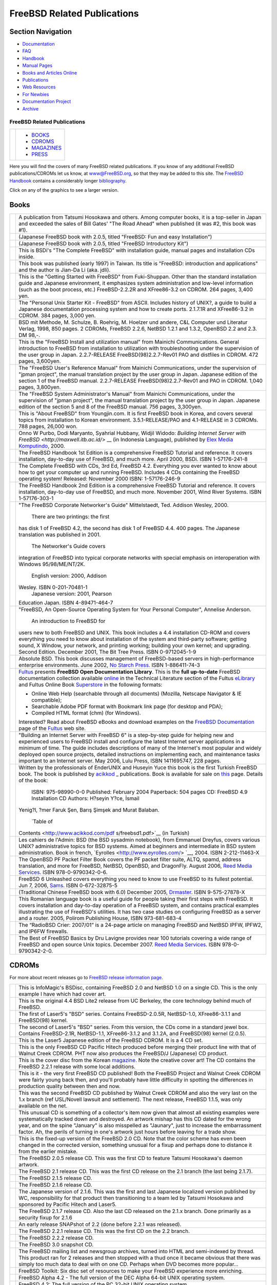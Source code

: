 ============================
FreeBSD Related Publications
============================

.. raw:: html

   <div id="containerwrap">

.. raw:: html

   <div id="container">

.. raw:: html

   <div id="content">

.. raw:: html

   <div id="sidewrap">

.. raw:: html

   <div id="sidenav">

Section Navigation
------------------

-  `Documentation <./docs.html>`__
-  `FAQ <./doc/en_US.ISO8859-1/books/faq/>`__
-  `Handbook <./doc/en_US.ISO8859-1/books/handbook/>`__
-  `Manual Pages <//www.FreeBSD.org/cgi/man.cgi>`__
-  `Books and Articles Online <./docs/books.html>`__
-  `Publications <./publish.html>`__
-  `Web Resources <./docs/webresources.html>`__
-  `For Newbies <./projects/newbies.html>`__
-  `Documentation Project <./docproj/>`__
-  `Archive <https://docs.freebsd.org/doc/>`__

.. raw:: html

   </div>

.. raw:: html

   </div>

.. raw:: html

   <div id="contentwrap">

FreeBSD Related Publications
============================

+--------------------------------------+--------------------------------------+
| |FreeBSD Daemon|                     | -  `BOOKS <#books>`__                |
|                                      | -  `CDROMS <#cdroms>`__              |
|                                      | -  `MAGAZINES <#magazines>`__        |
|                                      | -  `PRESS <news/press.html>`__       |
+--------------------------------------+--------------------------------------+

Here you will find the covers of many FreeBSD related publications. If
you know of any additional FreeBSD publications/CDROMs let us know, at
www@FreeBSD.org, so that they may be added to this site.
The `FreeBSD Handbook <doc/en_US.ISO8859-1/books/handbook/index.html>`__
contains a considerably longer
`bibliography <doc/en_US.ISO8859-1/books/handbook/bibliography.html>`__.

Click on any of the graphics to see a larger version.

Books
-----

+--------------------------------------+--------------------------------------+
| |book cover|                         | A publication from Tatsumi Hosokawa  |
|                                      | and others. Among computer books, it |
|                                      | is a top-seller in Japan and         |
|                                      | exceeded the sales of Bill Gates'    |
|                                      | "The Road Ahead" when published (it  |
|                                      | was #2, this book was #1).           |
+--------------------------------------+--------------------------------------+
| |book cover|                         | (Japanese FreeBSD book with 2.0.5,   |
|                                      | titled "FreeBSD: Fun and easy        |
|                                      | Installation")                       |
+--------------------------------------+--------------------------------------+
| |book cover|                         | (Japanese FreeBSD book with 2.0.5,   |
|                                      | titled "FreeBSD Introductory Kit")   |
+--------------------------------------+--------------------------------------+
| |book cover|                         | This is BSDi's "The Complete         |
|                                      | FreeBSD" with installation guide,    |
|                                      | manual pages and installation CDs    |
|                                      | inside.                              |
+--------------------------------------+--------------------------------------+
| |book cover|                         | This book was published (early 1997) |
|                                      | in Taiwan. Its title is "FreeBSD:    |
|                                      | introduction and applications" and   |
|                                      | the author is Jian-Da Li (aka.       |
|                                      | jdli).                               |
+--------------------------------------+--------------------------------------+
| |book cover|                         | This is the "Getting Started with    |
|                                      | FreeBSD" from Fuki-Shuppan. Other    |
|                                      | than the standard installation guide |
|                                      | and Japanese environment, it         |
|                                      | emphasizes system administration and |
|                                      | low-level information (such as the   |
|                                      | boot process, etc.) FreeBSD-2.2.2R   |
|                                      | and XFree86-3.2 on CDROM. 264 pages, |
|                                      | 3,400 yen.                           |
+--------------------------------------+--------------------------------------+
| |book cover|                         | The "Personal Unix Starter Kit -     |
|                                      | FreeBSD" from ASCII. Includes        |
|                                      | history of UNIX?, a guide to build a |
|                                      | Japanese documentation processing    |
|                                      | system and how to create ports.      |
|                                      | 2.1.7.1R and XFree86-3.2 in CDROM.   |
|                                      | 384 pages, 3,000 yen.                |
+--------------------------------------+--------------------------------------+
| |book cover|                         | BSD mit Methode, M. Schulze, B.      |
|                                      | Roehrig, M. Hoelzer und andere, C&L  |
|                                      | Computer und Literatur Verlag, 1998, |
|                                      | 850 pages. 2 CDROMs, FreeBSD 2.2.6,  |
|                                      | NetBSD 1.2.1 and 1.3.2, OpenBSD 2.2  |
|                                      | and 2.3. DM 98,-.                    |
+--------------------------------------+--------------------------------------+
| |book cover|                         | This is the "FreeBSD Install and     |
|                                      | utilization manual" from Mainichi    |
|                                      | Communications. General introduction |
|                                      | to FreeBSD from installation to      |
|                                      | utilization with troubleshooting     |
|                                      | under the supervision of the user    |
|                                      | group in Japan. 2.2.7-RELEASE        |
|                                      | FreeBSD(98)2.2.7-Rev01 PAO and       |
|                                      | distfiles in CDROM. 472 pages,       |
|                                      | 3,600yen.                            |
+--------------------------------------+--------------------------------------+
| |book cover|                         | The "FreeBSD User's Reference        |
|                                      | Manual" from Mainichi                |
|                                      | Communications, under the            |
|                                      | supervision of "jpman project", the  |
|                                      | manual translation project by the    |
|                                      | user group in Japan. Japanese        |
|                                      | edition of the section 1 of the      |
|                                      | FreeBSD manual. 2.2.7-RELEASE        |
|                                      | FreeBSD(98)2.2.7-Rev01 and PAO in    |
|                                      | CDROM. 1,040 pages, 3,800yen.        |
+--------------------------------------+--------------------------------------+
| |book cover|                         | The "FreeBSD System Administrator's  |
|                                      | Manual" from Mainichi                |
|                                      | Communications, under the            |
|                                      | supervision of "jpman project", the  |
|                                      | manual translation project by the    |
|                                      | user group in Japan. Japanese        |
|                                      | edition of the section 5 and 8 of    |
|                                      | the FreeBSD manual. 756 pages,       |
|                                      | 3,300yen.                            |
+--------------------------------------+--------------------------------------+
| |book cover|                         | This is "About FreeBSD" from         |
|                                      | Youngjin.com. It is first FreeBSD    |
|                                      | book in Korea, and covers several    |
|                                      | topics from installation to Korean   |
|                                      | environment. 3.5.1-RELEASE/PAO and   |
|                                      | 4.1-RELEASE in 3 CDROMs. 788 pages,  |
|                                      | 26,000 won.                          |
+--------------------------------------+--------------------------------------+
| |book cover|                         | Onno W Purbo, Dodi Maryanto,         |
|                                      | Syahrial Hubbany, Widjil Widodo:     |
|                                      | `Building Internet Server with       |
|                                      | FreeBSD <http://maxwell.itb.ac.id/>` |
|                                      | __                                   |
|                                      | (in Indonesia Language), published   |
|                                      | by `Elex Media                       |
|                                      | Komputindo <http://www.elexmedia.co. |
|                                      | id/>`__,                             |
|                                      | 2000.                                |
+--------------------------------------+--------------------------------------+
| |book cover|                         | The FreeBSD Handbook 1st Edition is  |
|                                      | a comprehensive FreeBSD Tutorial and |
|                                      | reference. It covers installation,   |
|                                      | day-to-day use of FreeBSD, and much  |
|                                      | more. April 2000, BSDi. ISBN         |
|                                      | 1-57176-241-8                        |
+--------------------------------------+--------------------------------------+
| |book cover|                         | The Complete FreeBSD with CDs, 3rd   |
|                                      | Ed, FreeBSD 4.2. Everything you ever |
|                                      | wanted to know about how to get your |
|                                      | computer up and running FreeBSD.     |
|                                      | Includes 4 CDs containing the        |
|                                      | FreeBSD operating system! Released:  |
|                                      | November 2000 ISBN: 1-57176-246-9    |
+--------------------------------------+--------------------------------------+
| |book cover|                         | The FreeBSD Handbook 2nd Edition is  |
|                                      | a comprehensive FreeBSD Tutorial and |
|                                      | reference. It covers installation,   |
|                                      | day-to-day use of FreeBSD, and much  |
|                                      | more. November 2001, Wind River      |
|                                      | Systems. ISBN 1-57176-303-1          |
+--------------------------------------+--------------------------------------+
| |book cover|                         | "The FreeBSD Corporate Networker's   |
|                                      | Guide" Mittelstaedt, Ted. Addison    |
|                                      | Wesley, 2000.                        |
|                                      |  There are two printings: the first  |
|                                      | has disk 1 of FreeBSD 4.2, the       |
|                                      | second has disk 1 of FreeBSD 4.4.    |
|                                      | 400 pages. The Japanese translation  |
|                                      | was published in 2001.               |
|                                      |  The Networker's Guide covers        |
|                                      | integration of FreeBSD into typical  |
|                                      | corporate networks with special      |
|                                      | emphasis on interoperation with      |
|                                      | Windows 95/98/ME/NT/2K.              |
|                                      |  English version: 2000, Addison      |
|                                      | Wesley. ISBN 0-201-70481-1           |
|                                      |  Japanese version: 2001, Pearson     |
|                                      | Education Japan. ISBN 4-89471-464-7  |
+--------------------------------------+--------------------------------------+
| |book cover|                         | "FreeBSD, An Open-Source Operating   |
|                                      | System for Your Personal Computer",  |
|                                      | Annelise Anderson.                   |
|                                      |  An introduction to FreeBSD for      |
|                                      | users new to both FreeBSD and UNIX.  |
|                                      | This book includes a 4.4             |
|                                      | installation CD-ROM and covers       |
|                                      | everything you need to know about    |
|                                      | installation of the system and       |
|                                      | third-party software; getting sound, |
|                                      | X Window, your network, and printing |
|                                      | working; building your own kernel;   |
|                                      | and upgrading. Second Edition.       |
|                                      | December 2001, The Bit Tree Press.   |
|                                      | ISBN 0-9712045-1-9                   |
+--------------------------------------+--------------------------------------+
| |Absolute BSD book cover|            | Absolute BSD. This book discusses    |
|                                      | management of FreeBSD-based servers  |
|                                      | in high-performance enterprise       |
|                                      | environments. June 2002, `No Starch  |
|                                      | Press. <http://www.nostarch.com/>`__ |
|                                      | ISBN 1-886411-74-3                   |
+--------------------------------------+--------------------------------------+
| |FreeBSD Open Documentation Library| | `Fultus <http://www.fultus.com/>`__  |
|                                      | presents **FreeBSD Open              |
|                                      | Documentation Library**. This is the |
|                                      | **full up-to-date** FreeBSD          |
|                                      | documentation collection available   |
|                                      | `online <http://elibrary.fultus.com/ |
|                                      | mergedProjects/FreeBSD%20Documentati |
|                                      | on/index.htm>`__                     |
|                                      | in the Technical Literature section  |
|                                      | of the Fultus                        |
|                                      | `eLibrary <http://elibrary.fultus.co |
|                                      | m/>`__                               |
|                                      | and Fultus Online Book               |
|                                      | `Superstore <http://store.fultus.com |
|                                      | /advanced_search_result.php?keywords |
|                                      | =FreeBSD>`__                         |
|                                      | in the following formats:            |
|                                      |                                      |
|                                      | -  Online Web Help (searchable       |
|                                      |    through all documents) (Mozilla,  |
|                                      |    Netscape Navigator & IE           |
|                                      |    compatible);                      |
|                                      | -  Searchable Adobe PDF format with  |
|                                      |    Bookmark link page (for desktop   |
|                                      |    and PDA);                         |
|                                      | -  Compiled HTML format (chm) (for   |
|                                      |    Windows).                         |
|                                      |                                      |
|                                      | Interested?                          |
|                                      | Read about FreeBSD eBooks and        |
|                                      | download examples on the `FreeBSD    |
|                                      | Documentation <http://www.fultus.com |
|                                      | /free/documentation.phtml>`__        |
|                                      | page of the                          |
|                                      | `Fultus <http://www.fultus.com/>`__  |
|                                      | web site.                            |
+--------------------------------------+--------------------------------------+
| |book cover|                         | "Building an Internet Server with    |
|                                      | FreeBSD 6" is a step-by-step guide   |
|                                      | for helping new and experienced      |
|                                      | users to FreeBSD install and         |
|                                      | configure the latest Internet server |
|                                      | applications in a minimum of time.   |
|                                      | The guide includes descriptions of   |
|                                      | many of the Internet's most popular  |
|                                      | and widely deployed open source      |
|                                      | projects, detailed instructions on   |
|                                      | implementing each, and maintenance   |
|                                      | tasks important to an Internet       |
|                                      | server. May 2006, Lulu Press, ISBN   |
|                                      | 1411695747, 228 pages.               |
+--------------------------------------+--------------------------------------+
| |book cover|                         | Written by the professionals of      |
|                                      | EnderUNIX and Huseyin Yuce this book |
|                                      | is the first Turkish FreeBSD book.   |
|                                      | The book is published by             |
|                                      | `acikkod <http://www.acikkod.com/>`_ |
|                                      | _                                    |
|                                      | publications. Book is available for  |
|                                      | sale on                              |
|                                      | `this <http://www.acikkod.com/sipari |
|                                      | s.php>`__                            |
|                                      | page. Details of the book:           |
|                                      |  ISBN: 975-98990-0-0                 |
|                                      |  Published: February 2004            |
|                                      |  Paperback: 504 pages                |
|                                      |  CD: FreeBSD 4.9 Installation CD     |
|                                      |  Authors: H?seyin Y?ce, İsmail       |
|                                      | Yenig?l, ?mer Faruk Şen, Barış       |
|                                      | Şimşek and Murat Balaban.            |
|                                      |  `Table of                           |
|                                      | Contents <http://www.acikkod.com/pdf |
|                                      | s/freebsd1.pdf>`__                   |
|                                      | (in Turkish)                         |
+--------------------------------------+--------------------------------------+
| |Les cahiers de l'Admin BSD book     | Les cahiers de l'Admin: BSD (the BSD |
| cover|                               | sysadmin notebook), from Emmanuel    |
|                                      | Dreyfus, covers various UNIX?        |
|                                      | administrative topics for BSD        |
|                                      | systems. Aimed at beginners and      |
|                                      | intermediate in BSD system           |
|                                      | administration. Book in french,      |
|                                      | `Eyrolles <http://www.eyrolles.com/> |
|                                      | `__,                                 |
|                                      | 2004. ISBN 2-212-11463-X             |
+--------------------------------------+--------------------------------------+
| |The OpenBSD PF Packet Filter Book|  | The OpenBSD PF Packet Filter Book    |
|                                      | covers the PF packet filter suite,   |
|                                      | ALTQ, spamd, address translation,    |
|                                      | and more for FreeBSD, NetBSD,        |
|                                      | OpenBSD, and DragonFly. August 2006, |
|                                      | `Reed Media                          |
|                                      | Services <http://www.reedmedia.net/b |
|                                      | ooks/pf-book/>`__.                   |
|                                      | ISBN 978-0-9790342-0-6.              |
+--------------------------------------+--------------------------------------+
| |FreeBSD 6 Unleashed|                | FreeBSD 6 Unleashed covers           |
|                                      | everything you need to know to use   |
|                                      | FreeBSD to its fullest potential.    |
|                                      | Jun 7, 2006,                         |
|                                      | `Sams <http://www.samspublishing.com |
|                                      | /bookstore/product.asp?isbn=07686663 |
|                                      | 41&rl=1>`__.                         |
|                                      | ISBN 0-672-32875-5                   |
+--------------------------------------+--------------------------------------+
| |The FreeBSD 6.0 Book|               | (Traditional Chinese FreeBSD book    |
|                                      | with 6.0) December 2005,             |
|                                      | `Drmaster <http://www.twbsd.org/cht/ |
|                                      | book/>`__.                           |
|                                      | ISBN 9-575-27878-X                   |
+--------------------------------------+--------------------------------------+
| |Utilizare, administrare,            | This Romanian language book is a     |
| configurare|                         | useful guide for people taking their |
|                                      | first steps with FreeBSD. It covers  |
|                                      | installation and day-to-day          |
|                                      | operation of a FreeBSD system, and   |
|                                      | contains practical examples          |
|                                      | illustrating the use of FreeBSD's    |
|                                      | utilities. It has two case studies   |
|                                      | on configuring FreeBSD as a server   |
|                                      | and a router. 2005, Polirom          |
|                                      | Publishing House, ISBN 973-681-683-4 |
+--------------------------------------+--------------------------------------+
| |The RadioBSD Crier: Issue 2007/01:  | The “RadioBSD Crier: 2007/01” is a   |
| Managing FreeBSD and NetBSD          | 24-page article on managing FreeBSD  |
| Firewalls|                           | and NetBSD IPFW, IPFW2, and IP6FW    |
|                                      | firewalls.                           |
+--------------------------------------+--------------------------------------+
| |The Best of FreeBSD Basics by Dru   | The Best of FreeBSD Basics by Dru    |
| Lavigne|                             | Lavigne provides near 100 tutorials  |
|                                      | covering a wide range of FreeBSD and |
|                                      | open source Unix topics. December    |
|                                      | 2007. `Reed Media                    |
|                                      | Services <http://www.reedmedia.net/b |
|                                      | ooks/freebsd-basics/>`__.            |
|                                      | ISBN 978-0-9790342-2-0.              |
+--------------------------------------+--------------------------------------+

CDROMs
------

For more about recent releases go to `FreeBSD release information
page <releases/index.html>`__.

+----------------+--------------------------------------------------------------------------------------------------------------------------------------------------------------------------------------------------------------------------------------------------------------------------------------------------------------------------------------------------------------------------------------------------------+
| |CD cover|     | This is InfoMagic's BSDisc, containing FreeBSD 2.0 and NetBSD 1.0 on a single CD. This is the only example I have which had cover art.                                                                                                                                                                                                                                                                 |
+----------------+--------------------------------------------------------------------------------------------------------------------------------------------------------------------------------------------------------------------------------------------------------------------------------------------------------------------------------------------------------------------------------------------------------+
| |CD cover|     | This is the original 4.4 BSD Lite2 release from UC Berkeley, the core technology behind much of FreeBSD.                                                                                                                                                                                                                                                                                               |
+----------------+--------------------------------------------------------------------------------------------------------------------------------------------------------------------------------------------------------------------------------------------------------------------------------------------------------------------------------------------------------------------------------------------------------+
| |CD cover|     | The first of Laser5's "BSD" series. Contains FreeBSD-2.0.5R, NetBSD-1.0, XFree86-3.1.1 and FreeBSD(98) kernel.                                                                                                                                                                                                                                                                                         |
+----------------+--------------------------------------------------------------------------------------------------------------------------------------------------------------------------------------------------------------------------------------------------------------------------------------------------------------------------------------------------------------------------------------------------------+
| |CD cover|     | The second of Laser5's "BSD" series. From this version, the CDs come in a standard jewel box. Contains FreeBSD-2.1R, NetBSD-1.1, XFree86-3.1.2 and 3.1.2A, and FreeBSD(98) kernel (2.0.5).                                                                                                                                                                                                             |
+----------------+--------------------------------------------------------------------------------------------------------------------------------------------------------------------------------------------------------------------------------------------------------------------------------------------------------------------------------------------------------------------------------------------------------+
| |CD cover|     | This is the Laser5 Japanese edition of the FreeBSD CDROM. It is a 4 CD set.                                                                                                                                                                                                                                                                                                                            |
+----------------+--------------------------------------------------------------------------------------------------------------------------------------------------------------------------------------------------------------------------------------------------------------------------------------------------------------------------------------------------------------------------------------------------------+
| |CD cover|     | This is the only FreeBSD CD Pacific Hitech produced before merging their product line with that of Walnut Creek CDROM. PHT now also produces the FreeBSD/J (Japanese) CD product.                                                                                                                                                                                                                      |
+----------------+--------------------------------------------------------------------------------------------------------------------------------------------------------------------------------------------------------------------------------------------------------------------------------------------------------------------------------------------------------------------------------------------------------+
| \ |CD cover|   | This is the cover disc from the Korean `magazine <#magazines>`__. Note the creative cover art! The CD contains the FreeBSD 2.2.1 release with some local additions.                                                                                                                                                                                                                                    |
+----------------+--------------------------------------------------------------------------------------------------------------------------------------------------------------------------------------------------------------------------------------------------------------------------------------------------------------------------------------------------------------------------------------------------------+
| |CD cover|     | This is it - the very first FreeBSD CD published! Both the FreeBSD Project and Walnut Creek CDROM were fairly young back then, and you'll probably have little difficulty in spotting the differences in production quality between then and now.                                                                                                                                                      |
+----------------+--------------------------------------------------------------------------------------------------------------------------------------------------------------------------------------------------------------------------------------------------------------------------------------------------------------------------------------------------------------------------------------------------------+
| |CD cover|     | This was the second FreeBSD CD published by Walnut Creek CDROM and also the very last on the 1.x branch (ref USL/Novell lawsuit and settlement). The next release, FreeBSD 1.1.5, was only available on the net.                                                                                                                                                                                       |
+----------------+--------------------------------------------------------------------------------------------------------------------------------------------------------------------------------------------------------------------------------------------------------------------------------------------------------------------------------------------------------------------------------------------------------+
| |CD cover|     | This unusual CD is something of a collector's item now given that almost all existing examples were systematically tracked down and destroyed. An artwork mishap has this CD dated for the wrong year, and on the spine "January" is also misspelled as "Jaunary", just to increase the embarrassment factor. Ah, the perils of turning in one's artwork just hours before leaving for a trade show.   |
+----------------+--------------------------------------------------------------------------------------------------------------------------------------------------------------------------------------------------------------------------------------------------------------------------------------------------------------------------------------------------------------------------------------------------------+
| |CD cover|     | This is the fixed-up version of the FreeBSD 2.0 CD. Note that the color scheme has even been changed in the corrected version, something unusual for a fixup and perhaps done to distance it from the earlier mistake.                                                                                                                                                                                 |
+----------------+--------------------------------------------------------------------------------------------------------------------------------------------------------------------------------------------------------------------------------------------------------------------------------------------------------------------------------------------------------------------------------------------------------+
| |CD cover|     | The FreeBSD 2.0.5 release CD. This was the first CD to feature Tatsumi Hosokawa's daemon artwork.                                                                                                                                                                                                                                                                                                      |
+----------------+--------------------------------------------------------------------------------------------------------------------------------------------------------------------------------------------------------------------------------------------------------------------------------------------------------------------------------------------------------------------------------------------------------+
| |CD cover|     | The FreeBSD 2.1 release CD. This was the first CD release on the 2.1 branch (the last being 2.1.7).                                                                                                                                                                                                                                                                                                    |
+----------------+--------------------------------------------------------------------------------------------------------------------------------------------------------------------------------------------------------------------------------------------------------------------------------------------------------------------------------------------------------------------------------------------------------+
| |CD cover|     | The FreeBSD 2.1.5 release CD.                                                                                                                                                                                                                                                                                                                                                                          |
+----------------+--------------------------------------------------------------------------------------------------------------------------------------------------------------------------------------------------------------------------------------------------------------------------------------------------------------------------------------------------------------------------------------------------------+
| |CD cover|     | The FreeBSD 2.1.6 release CD.                                                                                                                                                                                                                                                                                                                                                                          |
+----------------+--------------------------------------------------------------------------------------------------------------------------------------------------------------------------------------------------------------------------------------------------------------------------------------------------------------------------------------------------------------------------------------------------------+
| |CD cover|     | The Japanese version of 2.1.6. This was the first and last Japanese localized version published by WC, responsibility for that product then transitioning to a team led by Tatsumi Hosokawa and sponsored by Pacific Hitech and Laser5.                                                                                                                                                                |
+----------------+--------------------------------------------------------------------------------------------------------------------------------------------------------------------------------------------------------------------------------------------------------------------------------------------------------------------------------------------------------------------------------------------------------+
| |CD cover|     | The FreeBSD 2.1.7 release CD. Also the last CD released on the 2.1.x branch. Done primarily as a security fixup for 2.1.6                                                                                                                                                                                                                                                                              |
+----------------+--------------------------------------------------------------------------------------------------------------------------------------------------------------------------------------------------------------------------------------------------------------------------------------------------------------------------------------------------------------------------------------------------------+
| |CD cover|     | An early release SNAPshot of 2.2 (done before 2.2.1 was released).                                                                                                                                                                                                                                                                                                                                     |
+----------------+--------------------------------------------------------------------------------------------------------------------------------------------------------------------------------------------------------------------------------------------------------------------------------------------------------------------------------------------------------------------------------------------------------+
| |CD cover|     | The FreeBSD 2.2.1 release CD. This was the first CD on the 2.2 branch.                                                                                                                                                                                                                                                                                                                                 |
+----------------+--------------------------------------------------------------------------------------------------------------------------------------------------------------------------------------------------------------------------------------------------------------------------------------------------------------------------------------------------------------------------------------------------------+
| |CD cover|     | The FreeBSD 2.2.2 release CD.                                                                                                                                                                                                                                                                                                                                                                          |
+----------------+--------------------------------------------------------------------------------------------------------------------------------------------------------------------------------------------------------------------------------------------------------------------------------------------------------------------------------------------------------------------------------------------------------+
| |CD cover|     | The FreeBSD 3.0 snapshot CD.                                                                                                                                                                                                                                                                                                                                                                           |
+----------------+--------------------------------------------------------------------------------------------------------------------------------------------------------------------------------------------------------------------------------------------------------------------------------------------------------------------------------------------------------------------------------------------------------+
| |CD cover|     | The FreeBSD mailing list and newsgroup archives, turned into HTML and semi-indexed by thread. This product ran for 2 releases and then stopped with a thud once it became obvious that there was simply too much data to deal with on one CD. Perhaps when DVD becomes more popular...                                                                                                                 |
+----------------+--------------------------------------------------------------------------------------------------------------------------------------------------------------------------------------------------------------------------------------------------------------------------------------------------------------------------------------------------------------------------------------------------------+
| |CD cover|     | FreeBSD Toolkit: Six disc set of resources to make your FreeBSD experience more enriching.                                                                                                                                                                                                                                                                                                             |
+----------------+--------------------------------------------------------------------------------------------------------------------------------------------------------------------------------------------------------------------------------------------------------------------------------------------------------------------------------------------------------------------------------------------------------+
| |CD cover|     | FreeBSD Alpha 4.2 - The full version of the DEC Alpha 64-bit UNIX operating system.                                                                                                                                                                                                                                                                                                                    |
+----------------+--------------------------------------------------------------------------------------------------------------------------------------------------------------------------------------------------------------------------------------------------------------------------------------------------------------------------------------------------------------------------------------------------------+
| |CD cover|     | FreeBSD 4.2: The full version of the PC 32-bit UNIX operating system.                                                                                                                                                                                                                                                                                                                                  |
+----------------+--------------------------------------------------------------------------------------------------------------------------------------------------------------------------------------------------------------------------------------------------------------------------------------------------------------------------------------------------------------------------------------------------------+
| |CD cover|     | FreeBSD 4.2 CD-ROM. Lehmanns CD-ROM Edition. January 2001, 4 CD-ROMs. Lehmanns Fachbuchhandlung. Germany. ISBN 3-931253-72-4.                                                                                                                                                                                                                                                                          |
+----------------+--------------------------------------------------------------------------------------------------------------------------------------------------------------------------------------------------------------------------------------------------------------------------------------------------------------------------------------------------------------------------------------------------------+
| |CD cover|     | FreeBSD 4.3 RELEASE CDROM. April 2001, Wind River Systems. ISBN 1-57176-300-7.                                                                                                                                                                                                                                                                                                                         |
+----------------+--------------------------------------------------------------------------------------------------------------------------------------------------------------------------------------------------------------------------------------------------------------------------------------------------------------------------------------------------------------------------------------------------------+
| |CD cover|     | FreeBSD Toolkit: Six disc set of resources to make your FreeBSD experience more enriching. June 2001, Wind River Systems. ISBN 1-57176-301-5.                                                                                                                                                                                                                                                          |
+----------------+--------------------------------------------------------------------------------------------------------------------------------------------------------------------------------------------------------------------------------------------------------------------------------------------------------------------------------------------------------------------------------------------------------+
| |CD cover|     | FreeBSD 4.4 CD-ROM. Lehmanns CD-ROM Edition. November 2001, 6 CD-ROMs in Jewelcase. `Lehmanns Fachbuchhandlung <http://www.lob.de/>`__. Germany. ISBN 3-931253-84-8.                                                                                                                                                                                                                                   |
+----------------+--------------------------------------------------------------------------------------------------------------------------------------------------------------------------------------------------------------------------------------------------------------------------------------------------------------------------------------------------------------------------------------------------------+
| |CD cover|     | FreeBSD 4.4 RELEASE CDROM. Wind River Systems. September 2001. ISBN 1-57176-304-X.                                                                                                                                                                                                                                                                                                                     |
+----------------+--------------------------------------------------------------------------------------------------------------------------------------------------------------------------------------------------------------------------------------------------------------------------------------------------------------------------------------------------------------------------------------------------------+
| |CD cover|     | FreeBSD 4.5 RELEASE CDROM. February 2002, FreeBSD Mall Inc. ISBN 1-57176-306-6.                                                                                                                                                                                                                                                                                                                        |
+----------------+--------------------------------------------------------------------------------------------------------------------------------------------------------------------------------------------------------------------------------------------------------------------------------------------------------------------------------------------------------------------------------------------------------+

Magazines
---------

+--------------------+----------------------------------------------------------------------------------------------------------------------------------------------------------------------------------------------------------------------------------------------------------------------------------------------------------------------------------------------------------------+
| |magazine cover|   | Cover of Korean UNIX magazine, May 1997 issue. Also included `FreeBSD 2.2.1 <#221cd>`__ with cover CDs.                                                                                                                                                                                                                                                        |
+--------------------+----------------------------------------------------------------------------------------------------------------------------------------------------------------------------------------------------------------------------------------------------------------------------------------------------------------------------------------------------------------+
| |magazine cover|   | UNIX User Magazine November 1996 issue. Also included FreeBSD 2.1.5 on cover CD.                                                                                                                                                                                                                                                                               |
+--------------------+----------------------------------------------------------------------------------------------------------------------------------------------------------------------------------------------------------------------------------------------------------------------------------------------------------------------------------------------------------------+
| |magazine cover|   | This is the "FreeBSD Full Course" special in April 1997's Software Design (published by Gijutsu Hyoron Sha). There are 80 pages of FreeBSD articles covering everything from installation to tracking -current.                                                                                                                                                |
+--------------------+----------------------------------------------------------------------------------------------------------------------------------------------------------------------------------------------------------------------------------------------------------------------------------------------------------------------------------------------------------------+
| |magazine cover|   | `Quality Unix for FREE <http://www.zdnet.com/sr/stories/issue/0,4537,349576,00.html>`__, by Brett Glass in `Sm@rt Reseller Online <http://www.zdnet.com/sr/>`__ September 1998                                                                                                                                                                                 |
+--------------------+----------------------------------------------------------------------------------------------------------------------------------------------------------------------------------------------------------------------------------------------------------------------------------------------------------------------------------------------------------------+
| |magazine cover|   | This is the "BSD magazine" published by ASCII corporation, the world's first publication specialized in BSD. BSD magazine covers FreeBSD, NetBSD, OpenBSD and BSD/OS. The premiere issue features articles on the history of BSD, installation, and Ports/Packages; it also includes 4 CD-ROMs containing FreeBSD 3.2-RELEASE, NetBSD 1.4.1 and OpenBSD 2.5.   |
+--------------------+----------------------------------------------------------------------------------------------------------------------------------------------------------------------------------------------------------------------------------------------------------------------------------------------------------------------------------------------------------------+

.. raw:: html

   </div>

.. raw:: html

   </div>

.. raw:: html

   <div id="footer">

.. raw:: html

   </div>

.. raw:: html

   </div>

.. raw:: html

   </div>

.. |FreeBSD Daemon| image:: gifs/daemon.gif
.. |book cover| image:: gifs/jp.jpg
   :target: gifs/jpb.jpg
.. |book cover| image:: gifs/205-jp.jpg
   :target: gifs/205-jpb.jpg
.. |book cover| image:: gifs/pc98-jp.jpg
   :target: gifs/pc98-jpb.jpg
.. |book cover| image:: gifs/complete.jpg
   :target: gifs/comp_b.jpg
.. |book cover| image:: gifs/tw.jpg
   :target: gifs/twb.jpg
.. |book cover| image:: gifs/getstart.jpg
   :target: gifs/getstarb.jpg
.. |book cover| image:: gifs/starkit.jpg
   :target: gifs/starkitb.jpg
.. |book cover| image:: gifs/bsdm.jpg
   :target: gifs/bsdmb.jpg
.. |book cover| image:: gifs/instman.jpg
   :target: gifs/instmanb.jpg
.. |book cover| image:: gifs/urm.jpg
   :target: gifs/urmb.jpg
.. |book cover| image:: gifs/sam.jpg
   :target: gifs/samb.jpg
.. |book cover| image:: gifs/aboutf.jpg
   :target: gifs/aboutfb.jpg
.. |book cover| image:: gifs/bukudepan.jpg
   :target: http://maxwell.itb.ac.id/bukudepan.jpg
.. |book cover| image:: gifs/bsdi-handbook.png
   :target: http://www.freebsdmall.com/cgi-bin/fm/bsdhandbk
.. |book cover| image:: gifs/bsdcomp-4.2.gif
   :target: http://www.freebsdmall.com/cgi-bin/fm/bsdcomp
.. |book cover| image:: gifs/wr-handbook-2nd.png
   :target: http://www.freebsdmall.com/cgi-bin/fm/bsdhandbk
.. |book cover| image:: gifs/fbsdcng-english.png
   :target: http://www.freebsd-corp-net-guide.com
.. |book cover| image:: gifs/fbsd-ososfypc.jpg
   :target: http://www.bittreepress.com/FreeBSD/introbook/
.. |Absolute BSD book cover| image:: gifs/abs_bsd_cov.gif
   :target: http://www.AbsoluteBSD.com/
.. |FreeBSD Open Documentation Library| image:: gifs/fultus-cover.gif
   :target: http://elibrary.fultus.com/mergedProjects/FreeBSD%20Documentation/index.htm
.. |book cover| image:: gifs/building_internet_servers_small.jpg
   :target: gifs/building_internet_servers.jpg
.. |book cover| image:: gifs/kapak_sml.jpg
   :target: gifs/kapak.jpg
.. |Les cahiers de l'Admin BSD book cover| image:: gifs/cahiers_adm_cov.jpg
   :target: http://www.eyrolles.com/Informatique/Livre/9782212114638/
.. |The OpenBSD PF Packet Filter Book| image:: gifs/pf_packet_filter_book_cover.jpg
   :target: http://www.reedmedia.net/books/pf-book/
.. |FreeBSD 6 Unleashed| image:: gifs/unleashed6.jpg
   :target: gifs/unleashed6.jpg
.. |The FreeBSD 6.0 Book| image:: gifs/twbsd6cover.jpg
   :target: http://www.twbsd.org/cht/book/
.. |Utilizare, administrare, configurare| image:: gifs/freebsdro.png
   :target: http://www.unixinside.org/FreeBSD/
.. |The RadioBSD Crier: Issue 2007/01: Managing FreeBSD and NetBSD Firewalls| image:: gifs/rbsdc-2007-01-cover-01.jpg
   :target: http://www.amazon.com/exec/obidos/ASIN/8391665127
.. |The Best of FreeBSD Basics by Dru Lavigne| image:: gifs/freebsd-basics-cover-front-145.png
   :target: http://www.reedmedia.net/books/freebsd-basics
.. |CD cover| image:: gifs/bsdisc.jpg
   :target: gifs/bsdiscb.jpg
.. |CD cover| image:: gifs/wc-44lite2.jpg
   :target: gifs/wc-44lite2b.jpg
.. |CD cover| image:: gifs/las512.jpg
   :target: gifs/las512b.jpg
.. |CD cover| image:: gifs/las523.jpg
   :target: gifs/las523b.jpg
.. |CD cover| image:: gifs/las5.jpg
   :target: gifs/las5b.jpg
.. |CD cover| image:: gifs/pht.jpg
   :target: gifs/phtb.jpg
.. |CD cover| image:: gifs/cover.jpg
   :target: gifs/coverb.jpg
.. |CD cover| image:: gifs/wc-10.jpg
   :target: gifs/wc-10b.jpg
.. |CD cover| image:: gifs/wc-11.jpg
   :target: gifs/wc-11b.jpg
.. |CD cover| image:: gifs/wc-blun.jpg
   :target: gifs/wc-blunb.jpg
.. |CD cover| image:: gifs/wc-200.jpg
   :target: gifs/wc-200b.jpg
.. |CD cover| image:: gifs/wc-205.jpg
   :target: gifs/wc-205b.jpg
.. |CD cover| image:: gifs/wc-21.jpg
   :target: gifs/wc-21b.jpg
.. |CD cover| image:: gifs/wc-215.jpg
   :target: gifs/wc-215b.jpg
.. |CD cover| image:: gifs/wc-216.jpg
   :target: gifs/wc-216b.jpg
.. |CD cover| image:: gifs/wc-216jp.jpg
   :target: gifs/wc-216jpb.jpg
.. |CD cover| image:: gifs/wc-217.jpg
   :target: gifs/wc-217b.jpg
.. |CD cover| image:: gifs/wc-22snap.jpg
   :target: gifs/wc-22snapb.jpg
.. |CD cover| image:: gifs/wc-221.jpg
   :target: gifs/wc-221b.jpg
.. |CD cover| image:: gifs/wc-222.jpg
   :target: gifs/wc-222b.jpg
.. |CD cover| image:: gifs/wc-30sna.jpg
   :target: gifs/wc-30snab.jpg
.. |CD cover| image:: gifs/wc-docs.jpg
   :target: gifs/wc-docsb.jpg
.. |CD cover| image:: gifs/wc-bsdtool.gif
   :target: http://www.freebsdmall.com/cgi-bin/fm/bsdtool
.. |CD cover| image:: gifs/wc-bsdalph-4.2.gif
   :target: http://www.freebsdmall.com/
.. |CD cover| image:: gifs/wc-freebsd-4.2b.gif
   :target: http://www.freebsdmall.com/
.. |CD cover| image:: gifs/lob-freebsd-4.2.gif
   :target: http://www.lob.de/
.. |CD cover| image:: gifs/wr-freebsd43.png
   :target: http://www.freebsdmall.com/
.. |CD cover| image:: gifs/wr-bsdtool-june2001.png
   :target: http://www.freebsdmall.com/cgi-bin/fm/bsdtool
.. |CD cover| image:: gifs/lob-freebsd-4.4.gif
   :target: gifs/lob-freebsd-4.4.gif
.. |CD cover| image:: gifs/wr-freebsd44.png
   :target: http://www.freebsdmall.com/
.. |CD cover| image:: gifs/fm-freebsd45.png
   :target: http://www.freebsdmall.com/
.. |magazine cover| image:: gifs/kr.jpg
   :target: gifs/krb.jpg
.. |magazine cover| image:: gifs/unixuser.jpg
   :target: gifs/unixuserb.jpg
.. |magazine cover| image:: gifs/fullcourse3.jpg
   :target: gifs/fullcourse3b.jpg
.. |magazine cover| image:: gifs/smart-reseller-small.jpg
   :target: gifs/smart-reseller.jpg
.. |magazine cover| image:: gifs/bsdmagazine.jpg
   :target: gifs/bsdmagazine.jpg
